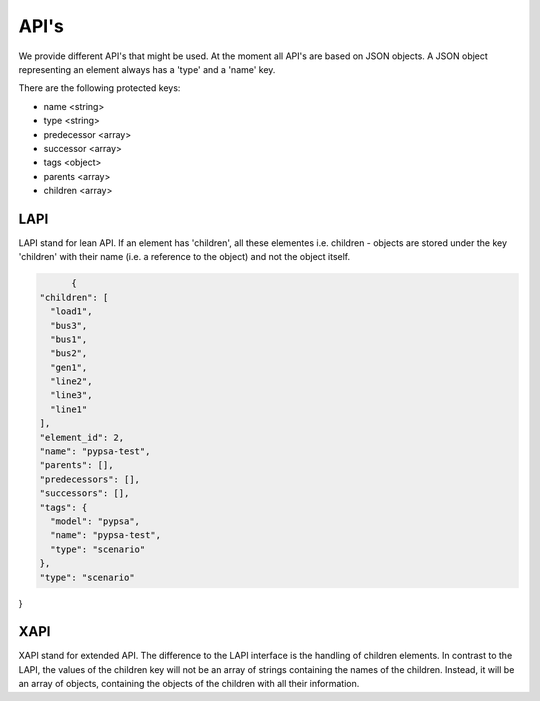 
API's
==============================


We provide different API's that might be used. At the moment all API's are based
on JSON objects.
A JSON object representing an element always has a 'type' and a 'name' key.

There are the following protected keys:

* name                 <string>
* type                 <string>
* predecessor  	       <array>
* successor 	       <array>
* tags                 <object>
* parents              <array>
* children             <array>


LAPI
-------------------------------
LAPI stand for lean API. If an element has 'children', all these elementes i.e.
children - objects are  stored under the key 'children' with their name
(i.e. a reference to the  object) and not the object itself.


.. code:: python

	{
  "children": [
    "load1",
    "bus3",
    "bus1",
    "bus2",
    "gen1",
    "line2",
    "line3",
    "line1"
  ],
  "element_id": 2,
  "name": "pypsa-test",
  "parents": [],
  "predecessors": [],
  "successors": [],
  "tags": {
    "model": "pypsa",
    "name": "pypsa-test",
    "type": "scenario"
  },
  "type": "scenario"
}




XAPI
------------------------------
XAPI stand for extended API. The difference to the LAPI interface is the handling
of children elements. In contrast to the LAPI, the values of the children key
will not be an array of strings containing the names of the children. Instead,
it will be an array of objects, containing the objects of the children with all
their information.


